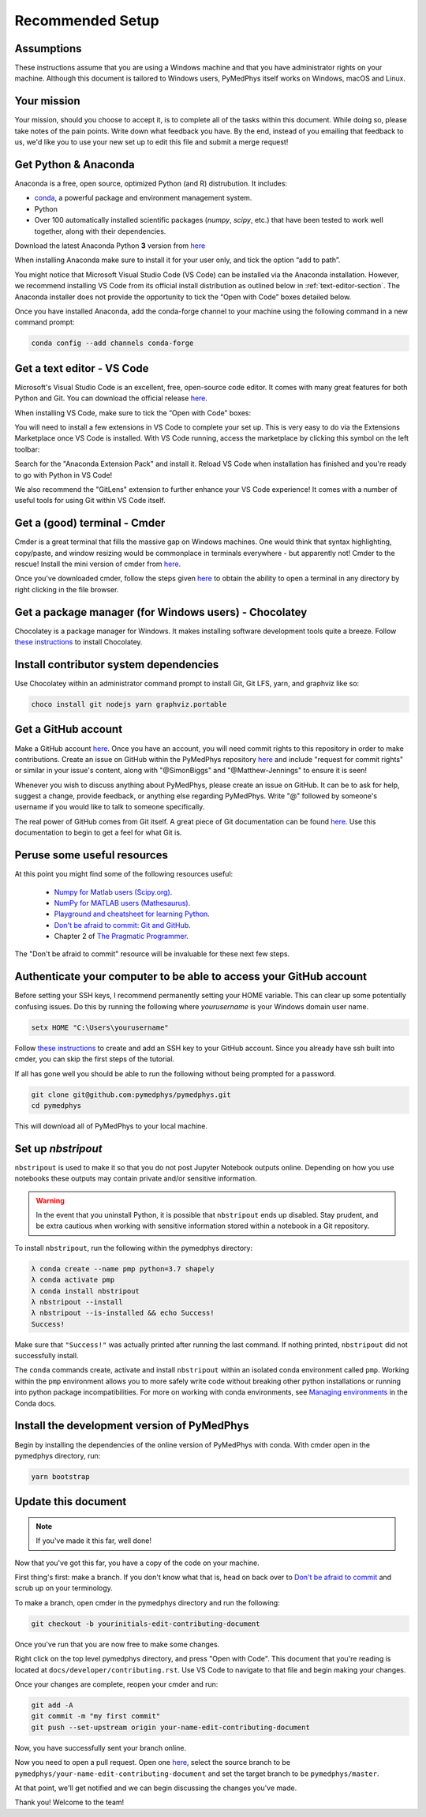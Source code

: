 Recommended Setup
========================================

Assumptions
-----------

These instructions assume that you are using a Windows machine and that
you have administrator rights on your machine. Although this document
is tailored to Windows users, PyMedPhys itself works on Windows, macOS
and Linux.



Your mission
------------

Your mission, should you choose to accept it, is to complete all of the tasks
within this document. While doing so, please take notes of the pain points.
Write down what feedback you have. By the end, instead of you emailing that
feedback to us, we'd like you to use your new set up to edit this file and
submit a merge request!



Get Python & Anaconda
---------------------

Anaconda is a free, open source, optimized Python (and R) distrubution. It
includes:

- `conda <https://conda.io/docs/index.html>`__, a powerful package and
  environment management system.
- Python
- Over 100 automatically installed scientific packages (`numpy`, `scipy`, etc.)
  that have been tested to work well together, along with their dependencies.

Download the latest Anaconda Python **3** version from
`here <https://www.anaconda.com/download/>`__

When installing Anaconda make sure to install it for your user only, and tick
the option “add to path”.

.. image:: ../img/add_anaconda_to_path.png

You might notice that Microsoft Visual Studio Code (VS Code) can be installed
via the Anaconda installation. However, we recommend installing VS Code from
its official install distribution as outlined below in
:ref:`text-editor-section`. The Anaconda installer does not provide the
opportunity to tick the “Open with Code” boxes detailed below.

Once you have installed Anaconda, add the conda-forge channel to your machine
using the following command in a new command prompt:

.. code:: bash

    conda config --add channels conda-forge



.. _text-editor-section:

Get a text editor - VS Code
---------------------------

Microsoft's Visual Studio Code is an excellent, free, open-source code editor.
It comes with many great features for both Python and Git. You can download
the official release `here <https://code.visualstudio.com/>`__.

When installing VS Code, make sure to tick the “Open with Code” boxes:

.. image:: ../img/open_with_code.png

You will need to install a few extensions in VS Code to complete your set up.
This is very easy to do via the Extensions Marketplace once VS Code is
installed. With VS Code running, access the marketplace by clicking this symbol
on the left toolbar:

.. image:: ../img/vscode_extensions.png

Search for the "Anaconda Extension Pack" and install it. Reload VS Code when
installation has finished and you're ready to go with Python in VS Code!

We also recommend the "GitLens" extension to further enhance your VS Code
experience! It comes with a number of useful tools for using Git within VS
Code itself.



Get a (good) terminal - Cmder
-----------------------------

Cmder is a great terminal that fills the massive gap on Windows machines.
One would think that syntax highlighting, copy/paste, and window resizing would
be commonplace in terminals everywhere - but apparently not! Cmder to the
rescue! Install the mini version of cmder from `here <http://cmder.net/>`__.

Once you've downloaded cmder, follow the steps given
`here <https://github.com/cmderdev/cmder#shortcut-to-open-cmder-in-a-chosen-folder>`__
to obtain the ability to open a terminal in any directory by right clicking in
the file browser.



Get a package manager (for Windows users) - Chocolatey
------------------------------------------------------

Chocolatey is a package manager for Windows. It makes installing software
development tools quite a breeze. Follow
`these instructions <https://chocolatey.org/install>`__ to install Chocolatey.



Install contributor system dependencies
---------------------------------------

Use Chocolatey within an administrator command prompt to install Git,
Git LFS, yarn, and graphviz like so:

.. code:: bash

    choco install git nodejs yarn graphviz.portable



Get a GitHub account
--------------------

Make a GitHub account `here <https://github.com/join>`__. Once you have an
account, you will need commit rights to this repository in order to make
contributions. Create an issue on GitHub within the PyMedPhys repository
`here <https://github.com/pymedphys/pymedphys/issues/new/>`__
and include "request for commit rights" or similar in your issue's content,
along with "@SimonBiggs" and "@Matthew-Jennings" to ensure it is seen!

Whenever you wish to discuss anything about PyMedPhys, please create an issue
on GitHub. It can be to ask for help, suggest a change, provide feedback, or
anything else regarding PyMedPhys. Write "@" followed by someone's username if
you would like to talk to someone specifically.

The real power of GitHub comes from Git itself. A great piece of Git
documentation can be found
`here <https://dont-be-afraid-to-commit.readthedocs.io/en/latest/git/index.html>`__.
Use this documentation to begin to get a feel for what Git is.



Peruse some useful resources
----------------------------

At this point you might find some of the following resources useful:

 * `Numpy for Matlab users (Scipy.org) <https://docs.scipy.org/doc/numpy/user/numpy-for-matlab-users.html>`__.
 * `NumPy for MATLAB users (Mathesaurus) <http://mathesaurus.sourceforge.net/matlab-numpy.html>`__.
 * `Playground and cheatsheet for learning Python <https://github.com/trekhleb/learn-python>`__.
 * `Don't be afraid to commit: Git and GitHub <https://dont-be-afraid-to-commit.readthedocs.io/en/latest/git/index.html>`__.
 * Chapter 2 of `The Pragmatic Programmer <https://www.nceclusters.no/globalassets/filer/nce/diverse/the-pragmatic-programmer.pdf>`__.

The "Don't be afraid to commit" resource will be invaluable for these next few
steps.



Authenticate your computer to be able to access your GitHub account
-------------------------------------------------------------------

Before setting your SSH keys, I recommend permanently setting your HOME
variable. This can clear up some potentially confusing issues. Do this by
running the following where `yourusername` is your Windows domain user name.

.. code:: bash

    setx HOME "C:\Users\yourusername"

Follow `these instructions <https://help.github.com/articles/generating-a-new-ssh-key-and-adding-it-to-the-ssh-agent/>`__
to create and add an SSH key to your GitHub account. Since you already have ssh
built into cmder, you can skip the first steps of the tutorial.

If all has gone well you should be able to run the following without being
prompted for a password.

.. code:: bash

    git clone git@github.com:pymedphys/pymedphys.git
    cd pymedphys

This will download all of PyMedPhys to your local machine.



Set up *nbstripout*
-------------------

``nbstripout`` is used to make it so that you do not post Jupyter Notebook
outputs online. Depending on how you use notebooks these outputs may
contain private and/or sensitive information.

.. WARNING::

    In the event that you uninstall Python, it is possible that ``nbstripout``
    ends up disabled. Stay prudent, and be extra cautious when working with
    sensitive information stored within a notebook in a Git repository.

To install ``nbstripout``, run the following within the pymedphys directory:

.. code:: bash

    λ conda create --name pmp python=3.7 shapely
    λ conda activate pmp
    λ conda install nbstripout
    λ nbstripout --install
    λ nbstripout --is-installed && echo Success!
    Success!

Make sure that ``"Success!"`` was actually printed after running the last
command. If nothing printed, ``nbstripout`` did not successfully install.

The ``conda`` commands create, activate and install ``nbstripout`` within an
isolated conda environment called ``pmp``. Working within the ``pmp``
environment allows you to more safely write code without breaking other python
installations or running into python package incompatibilities. For more on
working with conda environments, see `Managing environments`_ in the Conda
docs.

.. _`Managing environments`: https://conda-forge.org/



Install the development version of PyMedPhys
--------------------------------------------

Begin by installing the dependencies of the online version of PyMedPhys with
conda. With cmder open in the pymedphys directory, run:

.. code:: bash

    yarn bootstrap



Update this document
--------------------

.. note::

    If you've made it this far, well done!

Now that you've got this far, you have a copy of the code on your machine.

First thing's first: make a branch. If you don't know what that is, head on
back over to
`Don't be afraid to commit <https://dont-be-afraid-to-commit.readthedocs.io/en/latest/git/index.html>`__
and scrub up on your terminology.

To make a branch, open cmder in the pymedphys directory and run the following:

.. code:: bash

    git checkout -b yourinitials-edit-contributing-document

Once you've run that you are now free to make some changes.

Right click on the top level pymedphys directory, and press "Open with Code".
This document that you're reading is located at
``docs/developer/contributing.rst``. Use VS Code to navigate to that file and
begin making your changes.

Once your changes are complete, reopen your cmder and run:

.. code:: bash

    git add -A
    git commit -m "my first commit"
    git push --set-upstream origin your-name-edit-contributing-document

Now, you have successfully sent your branch online.

Now you need to open a pull request. Open one `here
<https://github.com/pymedphys/pymedphys/compare>`__, select the source
branch to be ``pymedphys/your-name-edit-contributing-document`` and set the
target branch to be ``pymedphys/master``.

At that point, we'll get notified and we can begin discussing the changes
you've made.

Thank you! Welcome to the team!
